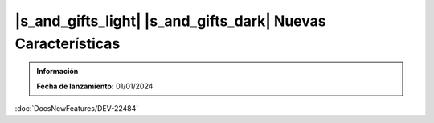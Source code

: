 |s_and_gifts_light| |s_and_gifts_dark| Nuevas Características
-------------------------------------------------------------

.. admonition:: Información
   :class: seealso

   **Fecha de lanzamiento:** 01/01/2024

.. raw:: html

   <link rel="stylesheet" href="https://fonts.googleapis.com/css2?family=Material+Symbols+Outlined:opsz,wght,FILL,GRAD@24,400,0,0">

.. |s_and_gifts_light| raw:: html

   <span class="material-symbols-outlined light-mode-icon">
     featured_seasonal_and_gifts
   </span>

.. |s_and_gifts_dark| raw:: html

   <span class="material-symbols-outlined dark-mode-icon" style="display: none;">
     featured_seasonal_and_gifts
   </span>

:doc:`DocsNewFeatures/DEV-22484`